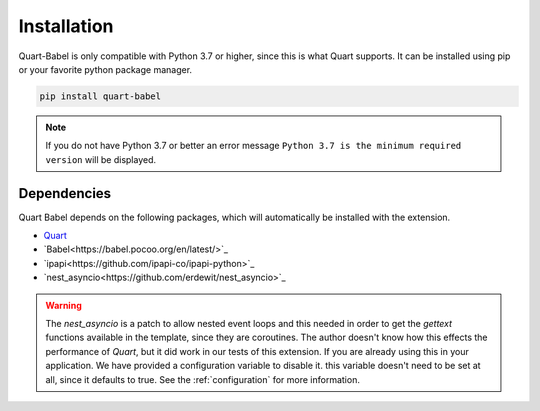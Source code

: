 .. _installation:

============
Installation
============

Quart-Babel is only compatible with Python 3.7 or higher, since this is 
what Quart supports. It can be installed using pip or your favorite python 
package manager.

.. code-block:: console

    pip install quart-babel

.. note::
    If you do not have Python 3.7 or better an error message ``Python 3.7
    is the minimum required version`` will be displayed.

Dependencies
------------

Quart Babel depends on the following packages, which will automatically
be installed with the extension.

- `Quart <https://quart.palletsprojects.com>`_
- `Babel<https://babel.pocoo.org/en/latest/>`_
- `ipapi<https://github.com/ipapi-co/ipapi-python>`_
- `nest_asyncio<https://github.com/erdewit/nest_asyncio>`_

.. warning:: 

    The `nest_asyncio` is a patch to allow nested event loops and this needed in 
    order to get the `gettext` functions available in the template, since they are
    coroutines. The author doesn't know how this effects the performance of `Quart`,
    but it did work in our tests of this extension. If you are already using this in
    your application. We have provided a configuration variable to disable it. this
    variable doesn't need to be set at all, since it defaults to true. See the :ref:`configuration`
    for more information. 